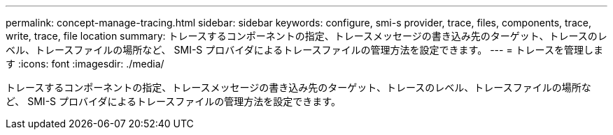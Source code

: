 ---
permalink: concept-manage-tracing.html 
sidebar: sidebar 
keywords: configure, smi-s provider, trace, files, components, trace, write, trace, file location 
summary: トレースするコンポーネントの指定、トレースメッセージの書き込み先のターゲット、トレースのレベル、トレースファイルの場所など、 SMI-S プロバイダによるトレースファイルの管理方法を設定できます。 
---
= トレースを管理します
:icons: font
:imagesdir: ./media/


[role="lead"]
トレースするコンポーネントの指定、トレースメッセージの書き込み先のターゲット、トレースのレベル、トレースファイルの場所など、 SMI-S プロバイダによるトレースファイルの管理方法を設定できます。
